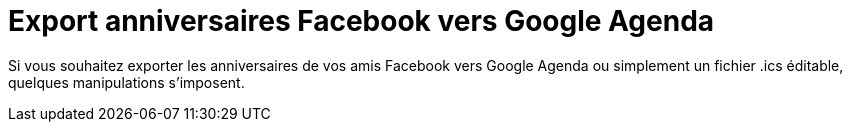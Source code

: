 # Export anniversaires Facebook vers Google Agenda

Si vous souhaitez exporter les anniversaires de vos amis Facebook vers Google Agenda ou simplement un fichier .ics éditable, quelques manipulations s’imposent.